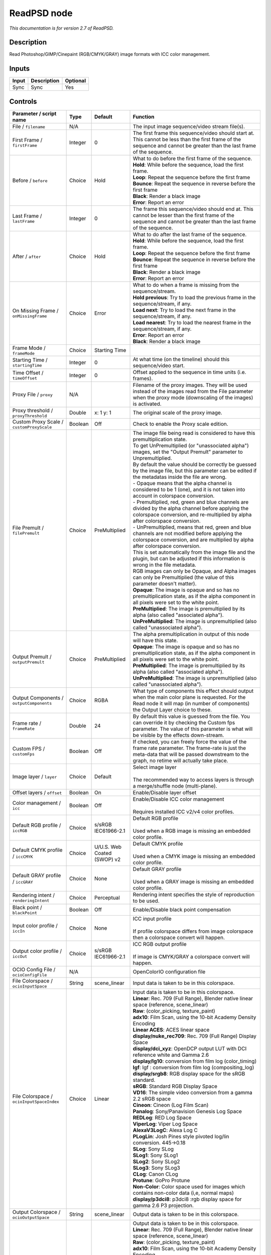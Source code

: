 .. _net.fxarena.openfx.ReadPSD:

ReadPSD node
============

|pluginIcon| 

*This documentation is for version 2.7 of ReadPSD.*

Description
-----------

Read Photoshop/GIMP/Cinepaint (RGB/CMYK/GRAY) image formats with ICC color management.

Inputs
------

+---------+---------------+------------+
| Input   | Description   | Optional   |
+=========+===============+============+
| Sync    | Sync          | Yes        |
+---------+---------------+------------+

Controls
--------

.. tabularcolumns:: |>{\raggedright}p{0.2\columnwidth}|>{\raggedright}p{0.06\columnwidth}|>{\raggedright}p{0.07\columnwidth}|p{0.63\columnwidth}|

.. cssclass:: longtable

+------------------------------------------------+-----------+-------------------------------+-------------------------------------------------------------------------------------------------------------------------------------------------------------------------------------------------+
| Parameter / script name                        | Type      | Default                       | Function                                                                                                                                                                                        |
+================================================+===========+===============================+=================================================================================================================================================================================================+
| File / ``filename``                            | N/A       |                               | The input image sequence/video stream file(s).                                                                                                                                                  |
+------------------------------------------------+-----------+-------------------------------+-------------------------------------------------------------------------------------------------------------------------------------------------------------------------------------------------+
| First Frame / ``firstFrame``                   | Integer   | 0                             | The first frame this sequence/video should start at. This cannot be less than the first frame of the sequence and cannot be greater than the last frame of the sequence.                        |
+------------------------------------------------+-----------+-------------------------------+-------------------------------------------------------------------------------------------------------------------------------------------------------------------------------------------------+
| Before / ``before``                            | Choice    | Hold                          | | What to do before the first frame of the sequence.                                                                                                                                            |
|                                                |           |                               | | **Hold**: While before the sequence, load the first frame.                                                                                                                                    |
|                                                |           |                               | | **Loop**: Repeat the sequence before the first frame                                                                                                                                          |
|                                                |           |                               | | **Bounce**: Repeat the sequence in reverse before the first frame                                                                                                                             |
|                                                |           |                               | | **Black**: Render a black image                                                                                                                                                               |
|                                                |           |                               | | **Error**: Report an error                                                                                                                                                                    |
+------------------------------------------------+-----------+-------------------------------+-------------------------------------------------------------------------------------------------------------------------------------------------------------------------------------------------+
| Last Frame / ``lastFrame``                     | Integer   | 0                             | The frame this sequence/video should end at. This cannot be lesser than the first frame of the sequence and cannot be greater than the last frame of the sequence.                              |
+------------------------------------------------+-----------+-------------------------------+-------------------------------------------------------------------------------------------------------------------------------------------------------------------------------------------------+
| After / ``after``                              | Choice    | Hold                          | | What to do after the last frame of the sequence.                                                                                                                                              |
|                                                |           |                               | | **Hold**: While before the sequence, load the first frame.                                                                                                                                    |
|                                                |           |                               | | **Loop**: Repeat the sequence before the first frame                                                                                                                                          |
|                                                |           |                               | | **Bounce**: Repeat the sequence in reverse before the first frame                                                                                                                             |
|                                                |           |                               | | **Black**: Render a black image                                                                                                                                                               |
|                                                |           |                               | | **Error**: Report an error                                                                                                                                                                    |
+------------------------------------------------+-----------+-------------------------------+-------------------------------------------------------------------------------------------------------------------------------------------------------------------------------------------------+
| On Missing Frame / ``onMissingFrame``          | Choice    | Error                         | | What to do when a frame is missing from the sequence/stream.                                                                                                                                  |
|                                                |           |                               | | **Hold previous**: Try to load the previous frame in the sequence/stream, if any.                                                                                                             |
|                                                |           |                               | | **Load next**: Try to load the next frame in the sequence/stream, if any.                                                                                                                     |
|                                                |           |                               | | **Load nearest**: Try to load the nearest frame in the sequence/stream, if any.                                                                                                               |
|                                                |           |                               | | **Error**: Report an error                                                                                                                                                                    |
|                                                |           |                               | | **Black**: Render a black image                                                                                                                                                               |
+------------------------------------------------+-----------+-------------------------------+-------------------------------------------------------------------------------------------------------------------------------------------------------------------------------------------------+
| Frame Mode / ``frameMode``                     | Choice    | Starting Time                 |                                                                                                                                                                                                 |
+------------------------------------------------+-----------+-------------------------------+-------------------------------------------------------------------------------------------------------------------------------------------------------------------------------------------------+
| Starting Time / ``startingTime``               | Integer   | 0                             | At what time (on the timeline) should this sequence/video start.                                                                                                                                |
+------------------------------------------------+-----------+-------------------------------+-------------------------------------------------------------------------------------------------------------------------------------------------------------------------------------------------+
| Time Offset / ``timeOffset``                   | Integer   | 0                             | Offset applied to the sequence in time units (i.e. frames).                                                                                                                                     |
+------------------------------------------------+-----------+-------------------------------+-------------------------------------------------------------------------------------------------------------------------------------------------------------------------------------------------+
| Proxy File / ``proxy``                         | N/A       |                               | Filename of the proxy images. They will be used instead of the images read from the File parameter when the proxy mode (downscaling of the images) is activated.                                |
+------------------------------------------------+-----------+-------------------------------+-------------------------------------------------------------------------------------------------------------------------------------------------------------------------------------------------+
| Proxy threshold / ``proxyThreshold``           | Double    | x: 1 y: 1                     | The original scale of the proxy image.                                                                                                                                                          |
+------------------------------------------------+-----------+-------------------------------+-------------------------------------------------------------------------------------------------------------------------------------------------------------------------------------------------+
| Custom Proxy Scale / ``customProxyScale``      | Boolean   | Off                           | Check to enable the Proxy scale edition.                                                                                                                                                        |
+------------------------------------------------+-----------+-------------------------------+-------------------------------------------------------------------------------------------------------------------------------------------------------------------------------------------------+
| File Premult / ``filePremult``                 | Choice    | PreMultiplied                 | | The image file being read is considered to have this premultiplication state.                                                                                                                 |
|                                                |           |                               | | To get UnPremultiplied (or "unassociated alpha") images, set the "Output Premult" parameter to Unpremultiplied.                                                                               |
|                                                |           |                               | | By default the value should be correctly be guessed by the image file, but this parameter can be edited if the metadatas inside the file are wrong.                                           |
|                                                |           |                               | | - Opaque means that the alpha channel is considered to be 1 (one), and it is not taken into account in colorspace conversion.                                                                 |
|                                                |           |                               | | - Premultiplied, red, green and blue channels are divided by the alpha channel before applying the colorspace conversion, and re-multiplied by alpha after colorspace conversion.             |
|                                                |           |                               | | - UnPremultiplied, means that red, green and blue channels are not modified before applying the colorspace conversion, and are multiplied by alpha after colorspace conversion.               |
|                                                |           |                               | | This is set automatically from the image file and the plugin, but can be adjusted if this information is wrong in the file metadata.                                                          |
|                                                |           |                               | | RGB images can only be Opaque, and Alpha images can only be Premultiplied (the value of this parameter doesn't matter).                                                                       |
|                                                |           |                               | | **Opaque**: The image is opaque and so has no premultiplication state, as if the alpha component in all pixels were set to the white point.                                                   |
|                                                |           |                               | | **PreMultiplied**: The image is premultiplied by its alpha (also called "associated alpha").                                                                                                  |
|                                                |           |                               | | **UnPreMultiplied**: The image is unpremultiplied (also called "unassociated alpha").                                                                                                         |
+------------------------------------------------+-----------+-------------------------------+-------------------------------------------------------------------------------------------------------------------------------------------------------------------------------------------------+
| Output Premult / ``outputPremult``             | Choice    | PreMultiplied                 | | The alpha premultiplication in output of this node will have this state.                                                                                                                      |
|                                                |           |                               | | **Opaque**: The image is opaque and so has no premultiplication state, as if the alpha component in all pixels were set to the white point.                                                   |
|                                                |           |                               | | **PreMultiplied**: The image is premultiplied by its alpha (also called "associated alpha").                                                                                                  |
|                                                |           |                               | | **UnPreMultiplied**: The image is unpremultiplied (also called "unassociated alpha").                                                                                                         |
+------------------------------------------------+-----------+-------------------------------+-------------------------------------------------------------------------------------------------------------------------------------------------------------------------------------------------+
| Output Components / ``outputComponents``       | Choice    | RGBA                          | What type of components this effect should output when the main color plane is requested. For the Read node it will map (in number of components) the Output Layer choice to these.             |
+------------------------------------------------+-----------+-------------------------------+-------------------------------------------------------------------------------------------------------------------------------------------------------------------------------------------------+
| Frame rate / ``frameRate``                     | Double    | 24                            | By default this value is guessed from the file. You can override it by checking the Custom fps parameter. The value of this parameter is what will be visible by the effects down-stream.       |
+------------------------------------------------+-----------+-------------------------------+-------------------------------------------------------------------------------------------------------------------------------------------------------------------------------------------------+
| Custom FPS / ``customFps``                     | Boolean   | Off                           | If checked, you can freely force the value of the frame rate parameter. The frame-rate is just the meta-data that will be passed downstream to the graph, no retime will actually take place.   |
+------------------------------------------------+-----------+-------------------------------+-------------------------------------------------------------------------------------------------------------------------------------------------------------------------------------------------+
| Image layer / ``layer``                        | Choice    | Default                       | | Select image layer                                                                                                                                                                            |
|                                                |           |                               | |                                                                                                                                                                                               |
|                                                |           |                               | | The recommended way to access layers is through a merge/shuffle node (multi-plane).                                                                                                           |
+------------------------------------------------+-----------+-------------------------------+-------------------------------------------------------------------------------------------------------------------------------------------------------------------------------------------------+
| Offset layers / ``offset``                     | Boolean   | On                            | Enable/Disable layer offset                                                                                                                                                                     |
+------------------------------------------------+-----------+-------------------------------+-------------------------------------------------------------------------------------------------------------------------------------------------------------------------------------------------+
| Color management / ``icc``                     | Boolean   | Off                           | | Enable/Disable ICC color management                                                                                                                                                           |
|                                                |           |                               | |                                                                                                                                                                                               |
|                                                |           |                               | | Requires installed ICC v2/v4 color profiles.                                                                                                                                                  |
+------------------------------------------------+-----------+-------------------------------+-------------------------------------------------------------------------------------------------------------------------------------------------------------------------------------------------+
| Default RGB profile / ``iccRGB``               | Choice    | s/sRGB IEC61966-2.1           | | Default RGB profile                                                                                                                                                                           |
|                                                |           |                               | |                                                                                                                                                                                               |
|                                                |           |                               | | Used when a RGB image is missing an embedded color profile.                                                                                                                                   |
+------------------------------------------------+-----------+-------------------------------+-------------------------------------------------------------------------------------------------------------------------------------------------------------------------------------------------+
| Default CMYK profile / ``iccCMYK``             | Choice    | U/U.S. Web Coated (SWOP) v2   | | Default CMYK profile                                                                                                                                                                          |
|                                                |           |                               | |                                                                                                                                                                                               |
|                                                |           |                               | | Used when a CMYK image is missing an embedded color profile.                                                                                                                                  |
+------------------------------------------------+-----------+-------------------------------+-------------------------------------------------------------------------------------------------------------------------------------------------------------------------------------------------+
| Default GRAY profile / ``iccGRAY``             | Choice    | None                          | | Default GRAY profile                                                                                                                                                                          |
|                                                |           |                               | |                                                                                                                                                                                               |
|                                                |           |                               | | Used when a GRAY image is missing an embedded color profile.                                                                                                                                  |
+------------------------------------------------+-----------+-------------------------------+-------------------------------------------------------------------------------------------------------------------------------------------------------------------------------------------------+
| Rendering intent / ``renderingIntent``         | Choice    | Perceptual                    | Rendering intent specifies the style of reproduction to be used.                                                                                                                                |
+------------------------------------------------+-----------+-------------------------------+-------------------------------------------------------------------------------------------------------------------------------------------------------------------------------------------------+
| Black point / ``blackPoint``                   | Boolean   | Off                           | Enable/Disable black point compensation                                                                                                                                                         |
+------------------------------------------------+-----------+-------------------------------+-------------------------------------------------------------------------------------------------------------------------------------------------------------------------------------------------+
| Input color profile / ``iccIn``                | Choice    | None                          | | ICC input profile                                                                                                                                                                             |
|                                                |           |                               | |                                                                                                                                                                                               |
|                                                |           |                               | | If profile colorspace differs from image colorspace then a colorspace convert will happen.                                                                                                    |
+------------------------------------------------+-----------+-------------------------------+-------------------------------------------------------------------------------------------------------------------------------------------------------------------------------------------------+
| Output color profile / ``iccOut``              | Choice    | s/sRGB IEC61966-2.1           | | ICC RGB output profile                                                                                                                                                                        |
|                                                |           |                               | |                                                                                                                                                                                               |
|                                                |           |                               | | If image is CMYK/GRAY a colorspace convert will happen.                                                                                                                                       |
+------------------------------------------------+-----------+-------------------------------+-------------------------------------------------------------------------------------------------------------------------------------------------------------------------------------------------+
| OCIO Config File / ``ocioConfigFile``          | N/A       |                               | OpenColorIO configuration file                                                                                                                                                                  |
+------------------------------------------------+-----------+-------------------------------+-------------------------------------------------------------------------------------------------------------------------------------------------------------------------------------------------+
| File Colorspace / ``ocioInputSpace``           | String    | scene\_linear                 | Input data is taken to be in this colorspace.                                                                                                                                                   |
+------------------------------------------------+-----------+-------------------------------+-------------------------------------------------------------------------------------------------------------------------------------------------------------------------------------------------+
| File Colorspace / ``ocioInputSpaceIndex``      | Choice    | Linear                        | | Input data is taken to be in this colorspace.                                                                                                                                                 |
|                                                |           |                               | | **Linear**: Rec. 709 (Full Range), Blender native linear space (reference, scene\_linear)                                                                                                     |
|                                                |           |                               | | **Raw**: (color\_picking, texture\_paint)                                                                                                                                                     |
|                                                |           |                               | | **adx10**: Film Scan, using the 10-bit Academy Density Encoding                                                                                                                               |
|                                                |           |                               | | **Linear ACES**: ACES linear space                                                                                                                                                            |
|                                                |           |                               | | **display/nuke\_rec709**: Rec. 709 (Full Range) Display Space                                                                                                                                 |
|                                                |           |                               | | **display/dci\_xyz**: OpenDCP output LUT with DCI reference white and Gamma 2.6                                                                                                               |
|                                                |           |                               | | **display/lg10**: conversion from film log (color\_timing)                                                                                                                                    |
|                                                |           |                               | | **lgf**: lgf : conversion from film log (compositing\_log)                                                                                                                                    |
|                                                |           |                               | | **display/srgb8**: RGB display space for the sRGB standard.                                                                                                                                   |
|                                                |           |                               | | **sRGB**: Standard RGB Display Space                                                                                                                                                          |
|                                                |           |                               | | **VD16**: The simple video conversion from a gamma 2.2 sRGB space                                                                                                                             |
|                                                |           |                               | | **Cineon**: Cineon (Log Film Scan)                                                                                                                                                            |
|                                                |           |                               | | **Panalog**: Sony/Panavision Genesis Log Space                                                                                                                                                |
|                                                |           |                               | | **REDLog**: RED Log Space                                                                                                                                                                     |
|                                                |           |                               | | **ViperLog**: Viper Log Space                                                                                                                                                                 |
|                                                |           |                               | | **AlexaV3LogC**: Alexa Log C                                                                                                                                                                  |
|                                                |           |                               | | **PLogLin**: Josh Pines style pivoted log/lin conversion. 445->0.18                                                                                                                           |
|                                                |           |                               | | **SLog**: Sony SLog                                                                                                                                                                           |
|                                                |           |                               | | **SLog1**: Sony SLog1                                                                                                                                                                         |
|                                                |           |                               | | **SLog2**: Sony SLog2                                                                                                                                                                         |
|                                                |           |                               | | **SLog3**: Sony SLog3                                                                                                                                                                         |
|                                                |           |                               | | **CLog**: Canon CLog                                                                                                                                                                          |
|                                                |           |                               | | **Protune**: GoPro Protune                                                                                                                                                                    |
|                                                |           |                               | | **Non-Color**: Color space used for images which contains non-color data (i,e, normal maps)                                                                                                   |
|                                                |           |                               | | **display/p3dci8**: p3dci8 :rgb display space for gamma 2.6 P3 projection.                                                                                                                    |
+------------------------------------------------+-----------+-------------------------------+-------------------------------------------------------------------------------------------------------------------------------------------------------------------------------------------------+
| Output Colorspace / ``ocioOutputSpace``        | String    | scene\_linear                 | Output data is taken to be in this colorspace.                                                                                                                                                  |
+------------------------------------------------+-----------+-------------------------------+-------------------------------------------------------------------------------------------------------------------------------------------------------------------------------------------------+
| Output Colorspace / ``ocioOutputSpaceIndex``   | Choice    | Linear                        | | Output data is taken to be in this colorspace.                                                                                                                                                |
|                                                |           |                               | | **Linear**: Rec. 709 (Full Range), Blender native linear space (reference, scene\_linear)                                                                                                     |
|                                                |           |                               | | **Raw**: (color\_picking, texture\_paint)                                                                                                                                                     |
|                                                |           |                               | | **adx10**: Film Scan, using the 10-bit Academy Density Encoding                                                                                                                               |
|                                                |           |                               | | **Linear ACES**: ACES linear space                                                                                                                                                            |
|                                                |           |                               | | **display/nuke\_rec709**: Rec. 709 (Full Range) Display Space                                                                                                                                 |
|                                                |           |                               | | **display/dci\_xyz**: OpenDCP output LUT with DCI reference white and Gamma 2.6                                                                                                               |
|                                                |           |                               | | **display/lg10**: conversion from film log (color\_timing)                                                                                                                                    |
|                                                |           |                               | | **lgf**: lgf : conversion from film log (compositing\_log)                                                                                                                                    |
|                                                |           |                               | | **display/srgb8**: RGB display space for the sRGB standard.                                                                                                                                   |
|                                                |           |                               | | **sRGB**: Standard RGB Display Space                                                                                                                                                          |
|                                                |           |                               | | **VD16**: The simple video conversion from a gamma 2.2 sRGB space                                                                                                                             |
|                                                |           |                               | | **Cineon**: Cineon (Log Film Scan)                                                                                                                                                            |
|                                                |           |                               | | **Panalog**: Sony/Panavision Genesis Log Space                                                                                                                                                |
|                                                |           |                               | | **REDLog**: RED Log Space                                                                                                                                                                     |
|                                                |           |                               | | **ViperLog**: Viper Log Space                                                                                                                                                                 |
|                                                |           |                               | | **AlexaV3LogC**: Alexa Log C                                                                                                                                                                  |
|                                                |           |                               | | **PLogLin**: Josh Pines style pivoted log/lin conversion. 445->0.18                                                                                                                           |
|                                                |           |                               | | **SLog**: Sony SLog                                                                                                                                                                           |
|                                                |           |                               | | **SLog1**: Sony SLog1                                                                                                                                                                         |
|                                                |           |                               | | **SLog2**: Sony SLog2                                                                                                                                                                         |
|                                                |           |                               | | **SLog3**: Sony SLog3                                                                                                                                                                         |
|                                                |           |                               | | **CLog**: Canon CLog                                                                                                                                                                          |
|                                                |           |                               | | **Protune**: GoPro Protune                                                                                                                                                                    |
|                                                |           |                               | | **Non-Color**: Color space used for images which contains non-color data (i,e, normal maps)                                                                                                   |
|                                                |           |                               | | **display/p3dci8**: p3dci8 :rgb display space for gamma 2.6 P3 projection.                                                                                                                    |
+------------------------------------------------+-----------+-------------------------------+-------------------------------------------------------------------------------------------------------------------------------------------------------------------------------------------------+
| key1 / ``key1``                                | String    |                               | | OCIO Contexts allow you to apply specific LUTs or grades to different shots.                                                                                                                  |
|                                                |           |                               | | Here you can specify the context name (key) and its corresponding value.                                                                                                                      |
|                                                |           |                               | | Full details of how to set up contexts and add them to your config can be found in the OpenColorIO documentation:                                                                             |
|                                                |           |                               | | http://opencolorio.org/userguide/contexts.html                                                                                                                                                |
+------------------------------------------------+-----------+-------------------------------+-------------------------------------------------------------------------------------------------------------------------------------------------------------------------------------------------+
| value1 / ``value1``                            | String    |                               | | OCIO Contexts allow you to apply specific LUTs or grades to different shots.                                                                                                                  |
|                                                |           |                               | | Here you can specify the context name (key) and its corresponding value.                                                                                                                      |
|                                                |           |                               | | Full details of how to set up contexts and add them to your config can be found in the OpenColorIO documentation:                                                                             |
|                                                |           |                               | | http://opencolorio.org/userguide/contexts.html                                                                                                                                                |
+------------------------------------------------+-----------+-------------------------------+-------------------------------------------------------------------------------------------------------------------------------------------------------------------------------------------------+
| key2 / ``key2``                                | String    |                               | | OCIO Contexts allow you to apply specific LUTs or grades to different shots.                                                                                                                  |
|                                                |           |                               | | Here you can specify the context name (key) and its corresponding value.                                                                                                                      |
|                                                |           |                               | | Full details of how to set up contexts and add them to your config can be found in the OpenColorIO documentation:                                                                             |
|                                                |           |                               | | http://opencolorio.org/userguide/contexts.html                                                                                                                                                |
+------------------------------------------------+-----------+-------------------------------+-------------------------------------------------------------------------------------------------------------------------------------------------------------------------------------------------+
| value2 / ``value2``                            | String    |                               | | OCIO Contexts allow you to apply specific LUTs or grades to different shots.                                                                                                                  |
|                                                |           |                               | | Here you can specify the context name (key) and its corresponding value.                                                                                                                      |
|                                                |           |                               | | Full details of how to set up contexts and add them to your config can be found in the OpenColorIO documentation:                                                                             |
|                                                |           |                               | | http://opencolorio.org/userguide/contexts.html                                                                                                                                                |
+------------------------------------------------+-----------+-------------------------------+-------------------------------------------------------------------------------------------------------------------------------------------------------------------------------------------------+
| key3 / ``key3``                                | String    |                               | | OCIO Contexts allow you to apply specific LUTs or grades to different shots.                                                                                                                  |
|                                                |           |                               | | Here you can specify the context name (key) and its corresponding value.                                                                                                                      |
|                                                |           |                               | | Full details of how to set up contexts and add them to your config can be found in the OpenColorIO documentation:                                                                             |
|                                                |           |                               | | http://opencolorio.org/userguide/contexts.html                                                                                                                                                |
+------------------------------------------------+-----------+-------------------------------+-------------------------------------------------------------------------------------------------------------------------------------------------------------------------------------------------+
| value3 / ``value3``                            | String    |                               | | OCIO Contexts allow you to apply specific LUTs or grades to different shots.                                                                                                                  |
|                                                |           |                               | | Here you can specify the context name (key) and its corresponding value.                                                                                                                      |
|                                                |           |                               | | Full details of how to set up contexts and add them to your config can be found in the OpenColorIO documentation:                                                                             |
|                                                |           |                               | | http://opencolorio.org/userguide/contexts.html                                                                                                                                                |
+------------------------------------------------+-----------+-------------------------------+-------------------------------------------------------------------------------------------------------------------------------------------------------------------------------------------------+
| key4 / ``key4``                                | String    |                               | | OCIO Contexts allow you to apply specific LUTs or grades to different shots.                                                                                                                  |
|                                                |           |                               | | Here you can specify the context name (key) and its corresponding value.                                                                                                                      |
|                                                |           |                               | | Full details of how to set up contexts and add them to your config can be found in the OpenColorIO documentation:                                                                             |
|                                                |           |                               | | http://opencolorio.org/userguide/contexts.html                                                                                                                                                |
+------------------------------------------------+-----------+-------------------------------+-------------------------------------------------------------------------------------------------------------------------------------------------------------------------------------------------+
| value4 / ``value4``                            | String    |                               | | OCIO Contexts allow you to apply specific LUTs or grades to different shots.                                                                                                                  |
|                                                |           |                               | | Here you can specify the context name (key) and its corresponding value.                                                                                                                      |
|                                                |           |                               | | Full details of how to set up contexts and add them to your config can be found in the OpenColorIO documentation:                                                                             |
|                                                |           |                               | | http://opencolorio.org/userguide/contexts.html                                                                                                                                                |
+------------------------------------------------+-----------+-------------------------------+-------------------------------------------------------------------------------------------------------------------------------------------------------------------------------------------------+
| OCIO config help... / ``ocioHelp``             | Button    |                               | Help about the OpenColorIO configuration.                                                                                                                                                       |
+------------------------------------------------+-----------+-------------------------------+-------------------------------------------------------------------------------------------------------------------------------------------------------------------------------------------------+

.. |pluginIcon| image:: net.fxarena.openfx.ReadPSD.png
   :width: 10.0%
